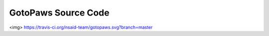 GotoPaws Source Code
====================

<img> https://travis-ci.org/nsaid-team/gotopaws.svg?branch=master
